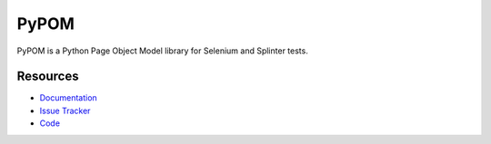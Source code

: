 PyPOM
=====

PyPOM is a Python Page Object Model library for Selenium and Splinter tests.

.. image:: https://img.shields.io/badge/license-MPL%202.0-blue.svg
   :target: https://github.com/KeshavaReddy1101/PyPOM/blob/master/LICENSE.txt
   :alt: License
.. image:: https://img.shields.io/pypi/v/PyPOM.svg
   :target: https://pypi.python.org/pypi/PyPOM/
   :alt: PyPI
.. image:: https://img.shields.io/travis/mozilla/PyPOM.svg
   :target: https://travis-ci.org/mozilla/PyPOM/
   :alt: Travis
.. image:: https://img.shields.io/coveralls/mozilla/PyPOM.svg
   :target: https://coveralls.io/github/mozilla/PyPOM
   :alt: Coverage
.. image:: https://img.shields.io/badge/docs-latest-brightgreen.svg
   :target: http://pypom.readthedocs.io/en/latest/
   :alt: Read the Docs
.. image:: https://img.shields.io/github/issues-raw/mozilla/PyPOM.svg
   :target: https://github.com/KeshavaReddy1101/PyPOM/issues
   :alt: Issues
.. image:: https://img.shields.io/badge/code%20style-black-000000.svg
   :target: https://github.com/ambv/black

Resources
---------

- `Documentation <http://pypom.readthedocs.io/>`_
- `Issue Tracker <https://github.com/KeshavaReddy1101/PyPOM/issues>`_
- `Code <https://github.com/KeshavaReddy1101/PyPOM>`_

